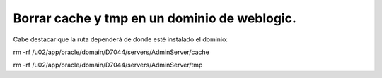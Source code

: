 Borrar cache y tmp en un dominio de weblogic.
======

Cabe destacar que la ruta dependerá de donde esté instalado el dominio:

rm -rf /u02/app/oracle/domain/D7044/servers/AdminServer/cache

rm -rf /u02/app/oracle/domain/D7044/servers/AdminServer/tmp
